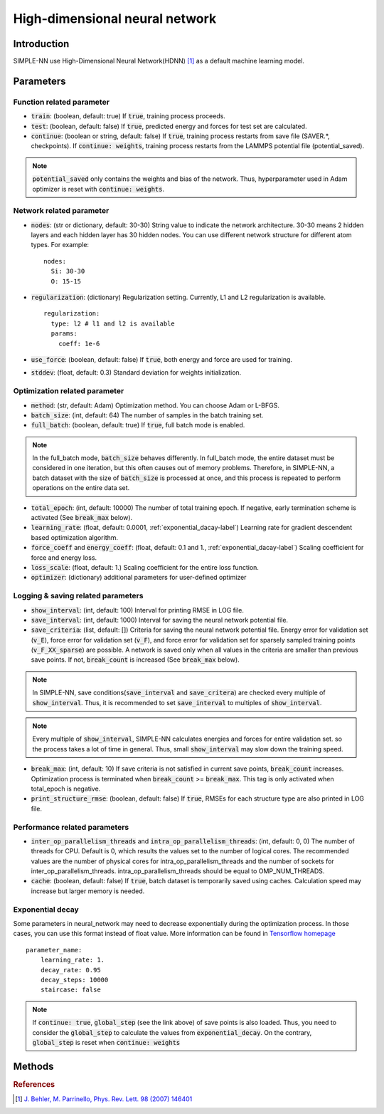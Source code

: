 ===============================
High-dimensional neural network
===============================

Introduction
============
SIMPLE-NN use High-Dimensional Neural Network(HDNN) [#f1]_ as a default machine learning model.

Parameters
==========

Function related parameter
--------------------------

* :code:`train`\: (boolean, default: true)
  If :code:`true`, training process proceeds.

* :code:`test`\: (boolean, default: false)
  If :code:`true`, predicted energy and forces for test set are calculated.

* :code:`continue`\: (boolean or string, default: false)
  If :code:`true`, training process restarts from save file (SAVER.*, checkpoints). 
  If :code:`continue: weights`, training process restarts from the LAMMPS potential file (potential_saved).

.. Note::
    :code:`potential_saved` only contains the weights and bias of the network. 
    Thus, hyperparameter used in Adam optimizer is reset with :code:`continue: weights`.


Network related parameter
-------------------------
* :code:`nodes`\: (str or dictionary, default: 30-30)
  String value to indicate the network architecture.
  30-30 means 2 hidden layers and each hidden layer has 30 hidden nodes.
  You can use different network structure for different atom types.
  For example::

    nodes:
      Si: 30-30
      O: 15-15

* :code:`regularization`\: (dictionary)
  Regularization setting. Currently, L1 and L2 regularization is available. 
  
  ::

    regularization:
      type: l2 # l1 and l2 is available
      params:
        coeff: 1e-6

* :code:`use_force`\: (boolean, default: false)
  If :code:`true`, both energy and force are used for training.

* :code:`stddev`\: (float, default: 0.3)
  Standard deviation for weights initialization.


Optimization related parameter
------------------------------

* :code:`method`\: (str, default: Adam)
  Optimization method. You can choose Adam or L-BFGS. 

* :code:`batch_size`\: (int, default: 64)
  The number of samples in the batch training set.

* :code:`full_batch`\: (boolean, default: true)
  If :code:`true`, full batch mode is enabled. 

.. Note::
    In the full_batch mode, :code:`batch_size` behaves differently. 
    In full_batch mode, the entire dataset 
    must be considered in one iteration, 
    but this often causes out of memory problems. 
    Therefore, in SIMPLE-NN, a batch dataset with the size of 
    :code:`batch_size` is processed at once, 
    and this process is repeated to perform operations on the entire data set.

* :code:`total_epoch`\: (int, default: 10000)
  The number of total training epoch.
  If negative, early termination scheme is activated (See :code:`break_max` below).

* :code:`learning_rate`\: (float, default: 0.0001, :ref:`exponential_dacay-label`)
  Learning rate for gradient descendent based optimization algorithm.

* :code:`force_coeff` and :code:`energy_coeff`\: (float, default: 0.1 and 1., :ref:`exponential_dacay-label`)
  Scaling coefficient for force and energy loss.

* :code:`loss_scale`\: (float, default: 1.)
  Scaling coefficient for the entire loss function.

* :code:`optimizer`\: (dictionary) additional parameters for user-defined optimizer

Logging & saving related parameters
-----------------------------------
* :code:`show_interval`\: (int, default: 100)
  Interval for printing RMSE in LOG file.

* :code:`save_interval`\: (int, default: 1000)
  Interval for saving the neural network potential file.

* :code:`save_criteria`\: (list, default: [])
  Criteria for saving the neural network potential file. 
  Energy error for validation set (:code:`v_E`),
  force error for validation set (:code:`v_F`),
  and force error for validation set for sparsely sampled training points (:code:`v_F_XX_sparse`) 
  are possible.
  A network is saved only when all values in the criteria are smaller than previous save points.
  If not, :code:`break_count` is increased (See :code:`break_max` below).

.. Note::
    In SIMPLE-NN, save conditions(:code:`save_interval` and :code:`save_critera`) 
    are checked every multiple of :code:`show_interval`.
    Thus, it is recommended to set :code:`save_interval` to multiples of :code:`show_interval`. 

.. Note::
    Every multiple of :code:`show_interval`, SIMPLE-NN calculates energies and forces for entire validation set.
    so the process takes a lot of time in general. 
    Thus, small :code:`show_interval` may slow down the training speed.

* :code:`break_max`\: (int, default: 10)
  If save criteria is not satisfied in current save points, :code:`break_count` increases.
  Optimization process is terminated when :code:`break_count` >= :code:`break_max`.
  This tag is only activated when total_epoch is negative.

* :code:`print_structure_rmse`\: (boolean, default: false)
  If :code:`true`, RMSEs for each structure type are also printed in LOG file.


Performance related parameters
------------------------------
* :code:`inter_op_parallelism_threads` and :code:`intra_op_parallelism_threads`\: (int, default: 0, 0)
  The number of threads for CPU. Default is 0, which results the values set to the number of logical cores. 
  The recommended values are the number of physical cores 
  for intra_op_parallelism_threads and the number of sockets for inter_op_parallelism_threads. 
  intra_op_parallelism_threads should be equal to OMP_NUM_THREADS.

* :code:`cache`\: (boolean, default: false)
  If :code:`true`, batch dataset is temporarily saved using caches. 
  Calculation speed may increase but larger memory is needed.


.. _exponential_dacay-label:

Exponential decay
-----------------
Some parameters in neural_network may need to decrease exponentially during the optimization process. 
In those cases, you can use this format instead of float value. More information can be found in 
`Tensorflow homepage`_

.. _Tensorflow homepage: https://www.tensorflow.org/api_docs/python/tf/train/exponential_decay

::

    parameter_name:
        learning_rate: 1.
        decay_rate: 0.95
        decay_steps: 10000
        staircase: false

.. Note::
    If :code:`continue: true`, :code:`global_step` (see the link above) of save points is also loaded. 
    Thus, you need to consider the :code:`global_step` to calculate the values from :code:`exponential_decay`.
    On the contrary, :code:`global_step` is reset when :code:`continue: weights` 

Methods
=======
.. py:function::
    __init__(self)

    Initiator of Neural_network class. 

.. py:function::
    train(self, user_optimizer=None, aw_modifier=None)

    Args:
        - :code:`user_optimizer`\: User defined optimizer. 
          Can be set in the script run.py
        - :code:`aw_modifier`\: scale function for atomic weights.

    Method for optimizing neural network potential.

.. rubric:: References

.. [#f1] `J. Behler, M. Parrinello, Phys. Rev. Lett. 98 (2007) 146401`_

.. _J. Behler, M. Parrinello, Phys. Rev. Lett. 98 (2007) 146401: https://journals.aps.org/prl/abstract/10.1103/PhysRevLett.98.146401
